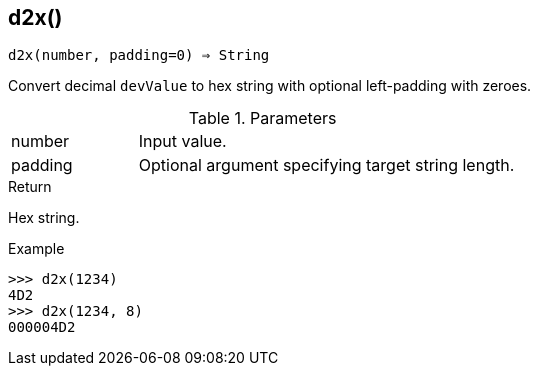== d2x()

[source,c]
----
d2x(number, padding=0) ⇒ String
----

Convert decimal `devValue` to hex string with optional left-padding with zeroes.

.Parameters
[cols="1,3" grid="none", frame="none"]
|===
|number|Input value.
|padding|Optional argument specifying target string length.
|===

.Return

Hex string.

.Example
[.output]
....
>>> d2x(1234)
4D2
>>> d2x(1234, 8)
000004D2
....

